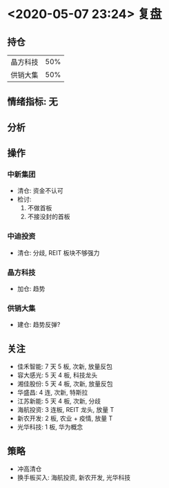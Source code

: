 * <2020-05-07 23:24> 复盘
** 持仓
   | 晶方科技 | 50% |
   | 供销大集 | 50% |
** 情绪指标: 无
** 分析
** 操作
*** 中新集团
    * 清仓: 资金不认可
    * 检讨:
      1. 不做首板
      2. 不接没封的首板
*** 中迪投资
    * 清仓: 分歧, REIT 板块不够强力
*** 晶方科技
    * 加仓: 趋势
*** 供销大集
    * 建仓: 趋势反弹?
** 关注
   * 佳禾智能: 7 天 5 板, 次新, 放量反包
   * 容大感光: 5 天 4 板, 科技龙头
   * 湘佳股份: 5 天 4 板, 次新, 放量反包
   * 华盛昌:   4 连, 次新, 特斯拉
   * 江苏新能: 5 天 4 板, 次新, 分歧
   * 海航投资: 3 连板, REIT 龙头, 放量 T
   * 新农开发: 2 板, 农业 + 疫情, 放量 T
   * 光华科技: 1 板, 华为概念
** 策略
   * 冲高清仓
   * 换手板买入: 海航投资, 新农开发, 光华科技
